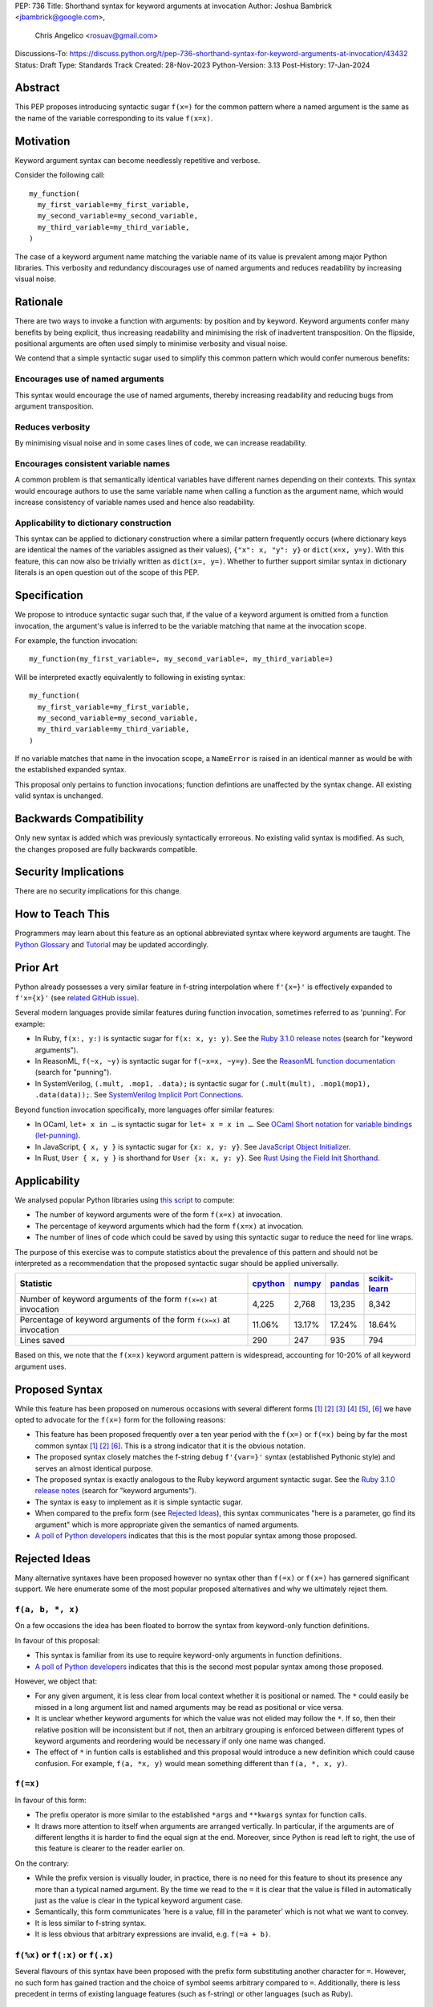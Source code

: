 PEP: 736
Title: Shorthand syntax for keyword arguments at invocation
Author: Joshua Bambrick <jbambrick@google.com>,
        Chris Angelico <rosuav@gmail.com>
Discussions-To: https://discuss.python.org/t/pep-736-shorthand-syntax-for-keyword-arguments-at-invocation/43432
Status: Draft
Type: Standards Track
Created: 28-Nov-2023
Python-Version: 3.13
Post-History: 17-Jan-2024

Abstract
========

This PEP proposes introducing syntactic sugar ``f(x=)`` for the common pattern
where a named argument is the same as the name of the variable corresponding to
its value ``f(x=x)``.

Motivation
==========

Keyword argument syntax can become needlessly repetitive and verbose.

Consider the following call:
::

    my_function(
      my_first_variable=my_first_variable,
      my_second_variable=my_second_variable,
      my_third_variable=my_third_variable,
    )

The case of a keyword argument name matching the variable name of its value is
prevalent among major Python libraries. This verbosity and redundancy
discourages use of named arguments and reduces readability by increasing visual
noise.

Rationale
=========

There are two ways to invoke a function with arguments: by position and by
keyword. Keyword arguments confer many benefits by being explicit, thus
increasing readability and minimising the risk of inadvertent transposition. On
the flipside, positional arguments are often used simply to minimise verbosity
and visual noise.

We contend that a simple syntactic sugar used to simplify this common pattern
which would confer numerous benefits:

Encourages use of named arguments
---------------------------------

This syntax would encourage the use of named arguments, thereby increasing
readability and reducing bugs from argument transposition.

Reduces verbosity
-----------------

By minimising visual noise and in some cases lines of code, we can increase
readability.

Encourages consistent variable names
------------------------------------

A common problem is that semantically identical variables have different names
depending on their contexts. This syntax would encourage authors to use the same
variable name when calling a function as the argument name, which would increase
consistency of variable names used and hence also readability.

Applicability to dictionary construction
----------------------------------------

This syntax can be applied to dictionary construction where a similar pattern
frequently occurs (where dictionary keys are identical the names of the
variables assigned as their values), ``{"x": x, "y": y}`` or ``dict(x=x, y=y)``.
With this feature, this can now also be trivially written as ``dict(x=, y=)``.
Whether to further support similar syntax in dictionary literals is an open
question out of the scope of this PEP.

Specification
=============

We propose to introduce syntactic sugar such that, if the value of a keyword
argument is omitted from a function invocation, the argument's value is inferred
to be the variable matching that name at the invocation scope.

For example, the function invocation:
::

    my_function(my_first_variable=, my_second_variable=, my_third_variable=)

Will be interpreted exactly equivalently to following in existing syntax:
::

    my_function(
      my_first_variable=my_first_variable,
      my_second_variable=my_second_variable,
      my_third_variable=my_third_variable,
    )

If no variable matches that name in the invocation scope, a ``NameError`` is
raised in an identical manner as would be with the established expanded syntax.

This proposal only pertains to function invocations; function defintions are
unaffected by the syntax change. All existing valid syntax is unchanged.

Backwards Compatibility
=======================

Only new syntax is added which was previously syntactically erroreous. No
existing valid syntax is modified. As such, the changes proposed are fully
backwards compatible.

Security Implications
=====================

There are no security implications for this change.

How to Teach This
=================

Programmers may learn about this feature as an optional abbreviated syntax where
keyword arguments are taught. The
`Python Glossary <https://docs.python.org/3/glossary.html#term-argument>`__ and
`Tutorial <https://docs.python.org/3/tutorial/controlflow.html#keyword-arguments>`__
may be updated accordingly.

Prior Art
=========

Python already possesses a very similar feature in f-string interpolation where
``f'{x=}'`` is effectively expanded to ``f'x={x}'`` (see
`related GitHub issue <https://github.com/python/cpython/issues/80998>`__).

Several modern languages provide similar features during function invocation,
sometimes referred to as 'punning'. For example:

* In Ruby,  ``f(x:, y:)`` is syntactic sugar for ``f(x: x, y: y)``. See the `Ruby 3.1.0 release notes <https://www.ruby-lang.org/en/news/2021/12/25/ruby-3-1-0-released/#:~:text=Other%20Notable%20New%20Features>`__ (search for "keyword arguments").
* In ReasonML, ``f(~x, ~y)`` is syntactic sugar for ``f(~x=x, ~y=y)``. See the `ReasonML function documentation <https://reasonml.github.io/docs/en/function#function-application>`__ (search for "punning").
* In SystemVerilog, ``(.mult, .mop1, .data);`` is syntactic sugar for
  ``(.mult(mult), .mop1(mop1),  .data(data));``. See `SystemVerilog Implicit Port Connections <http://www.sunburst-design.com/papers/CummingsDesignCon2005_SystemVerilog_ImplicitPorts.pdf>`__.

Beyond function invocation specifically, more languages offer similar features:

* In OCaml, ``let+ x in …`` is syntactic sugar for ``let+ x = x in …``. See `OCaml Short notation for variable bindings (let-punning) <https://v2.ocaml.org/manual/bindingops.html#ss:letops-punning>`__.
* In JavaScript, ``{ x, y }`` is syntactic sugar for ``{x: x, y: y}``. See `JavaScript Object Initializer <https://developer.mozilla.org/en-US/docs/Web/JavaScript/Reference/Operators/Object_initializer>`__.
* In Rust, ``User { x, y }`` is shorthand for ``User {x: x, y: y}``. See `Rust Using the Field Init Shorthand <https://doc.rust-lang.org/book/ch05-01-defining-structs.html#using-the-field-init-shorthand-when-variables-and-fields-have-the-same-name>`__.

Applicability
=============

We analysed popular Python libraries using
`this script <https://gist.github.com/joshuabambrick/a850d0e0050129b9252c748fa06c48b2>`__
to compute:

* The number of keyword arguments were of the form ``f(x=x)`` at invocation.
* The percentage of keyword arguments which had the form ``f(x=x)`` at
  invocation.
* The number of lines of code which could be saved by using this syntactic sugar
  to reduce the need for line wraps.

The purpose of this exercise was to compute statistics about the prevalence of
this pattern and should not be interpreted as a recommendation that the proposed
syntactic sugar should be applied universally.

===================================================================== ================ ============== =============== =====================
Statistic                                                             `cpython <a_>`__ `numpy <b_>`__ `pandas <c_>`__ `scikit-learn <d_>`__
===================================================================== ================ ============== =============== =====================
Number of keyword arguments of the form ``f(x=x)`` at invocation      4,225            2,768          13,235          8,342
Percentage of keyword arguments of the form ``f(x=x)`` at invocation  11.06%           13.17%         17.24%          18.64%
Lines saved                                                           290              247            935             794
===================================================================== ================ ============== =============== =====================

.. _a: https://github.com/joshuabambrick/cpython/pull/1
.. _b: https://github.com/joshuabambrick/numpy/pull/1
.. _c: https://github.com/joshuabambrick/pandas/pull/1
.. _d: https://github.com/joshuabambrick/scikit-learn/pull/1

Based on this, we note that  the ``f(x=x)`` keyword argument pattern is
widespread, accounting for 10-20% of all keyword argument uses.

Proposed Syntax
===============

While this feature has been proposed on numerous occasions with several
different forms [1]_ [2]_ [3]_ [4]_ [5]_, [6]_ we have opted to advocate
for the ``f(x=)`` form for the following reasons:

* This feature has been proposed frequently over a ten year period with the
  ``f(x=)`` or ``f(=x)`` being by far the most common syntax  [1]_ [2]_ [6]_.
  This is a strong indicator that it is the obvious notation.
* The proposed syntax closely matches the f-string debug ``f'{var=}'`` syntax
  (established Pythonic style) and serves an almost identical purpose.
* The proposed syntax is exactly analogous to the Ruby keyword argument
  syntactic sugar. See the `Ruby 3.1.0 release notes <https://www.ruby-lang.org/en/news/2021/12/25/ruby-3-1-0-released/#:~:text=Other%20Notable%20New%20Features>`__ (search for "keyword arguments").
* The syntax is easy to implement as it is simple syntactic sugar.
* When compared to the prefix form (see `Rejected Ideas`_), this syntax
  communicates "here is a parameter, go find its argument" which is more
  appropriate given the semantics of named arguments.
* `A poll of Python developers <https://discuss.python.org/t/syntactic-sugar-to-encourage-use-of-named-arguments/36217/130>`__
  indicates that this is the most popular syntax among those proposed.

Rejected Ideas
==============

Many alternative syntaxes have been proposed however no syntax other than
``f(=x)`` or ``f(x=)`` has garnered significant support. We here enumerate some
of the most popular proposed alternatives and why we ultimately reject them.

``f(a, b, *, x)``
-----------------

On a few occasions the idea has been floated to borrow the syntax from
keyword-only function definitions.

In favour of this proposal:

* This syntax is familiar from its use to require keyword-only arguments in
  function definitions.
* `A poll of Python developers <https://discuss.python.org/t/syntactic-sugar-to-encourage-use-of-named-arguments/36217/130>`__
  indicates that this is the second most popular syntax among those proposed.

However, we object that:

* For any given argument, it is less clear from local context whether it is
  positional or named. The ``*`` could easily be missed in a long argument list
  and named arguments may be read as positional or vice versa.
* It is unclear whether keyword arguments for which the value was not elided may
  follow the ``*``. If so, then their relative position will be inconsistent but
  if not, then an arbitrary grouping is enforced between different types of
  keyword arguments and reordering would be necessary if only one name was
  changed.
* The effect of ``*`` in funtion calls is established and this proposal would
  introduce a new definition which could cause confusion. For example,
  ``f(a, *x, y)`` would mean something different than ``f(a, *, x, y)``.

``f(=x)``
----------

In favour of this form:

* The prefix operator is more similar to the established ``*args`` and
  ``**kwargs`` syntax for function calls.
* It draws more attention to itself when arguments are arranged vertically. In
  particular, if the arguments are of different lengths it is harder to find the
  equal sign at the end. Moreover, since Python is read left to right, the use
  of this feature is clearer to the reader earlier on.

On the contrary:

* While the prefix version is visually louder, in practice, there is no need for
  this feature to shout its presence any more than a typical named argument. By
  the time we read to the ``=`` it is clear that the value is filled in
  automatically just as the value is clear in the typical keyword argument case.
* Semantically, this form communicates 'here is a value, fill in the parameter'
  which is not what we want to convey.
* It is less similar to f-string syntax.
* It is less obvious that arbitrary expressions are invalid, e.g. ``f(=a + b)``.

``f(%x)`` or ``f(:x)`` or ``f(.x)``
-----------------------------------

Several flavours of this syntax have been proposed with the prefix form
substituting another character for ``=``. However, no such form has gained
traction and the choice of symbol seems arbitrary compared to ``=``.
Additionally, there is less precedent in terms of existing language features
(such as f-string) or other languages (such as Ruby).

Objections
==========

There are only a few hard objections to the introduction of this syntactic
sugar. Most of those not in favour of this feature are in the camp of 'I
wouldn't use it'. However, over the extensive conversations about this feature,
the following objections were the most common:

The syntax is ugly
------------------

This objection is by far the most common. On the contrary, we argue that:

* This objection is subjective and many community members disagree.
* A nearly-identical syntax is already established for f-strings.
* Programmers will, as ever, adjust over time.

The feature is confusing
------------------------

We argue that:

* Introducing new features typically has this impact temporarily.
* The syntax is very similar to the established ``f'{x=}'`` syntax.
* The feature and syntax are familiar from other popular modern languages.
* The expansion of ``x=`` to ``x=x`` is in fact a trivial feature and inherently
  significantly less complex than ``*arg`` and ``**kwarg`` expansion.
* This particular syntactic form has been independently proposed on numerous
  occasions, indicating that it is the most obvious [1]_ [2]_ [6]_.

The feature is not explicit
---------------------------

We recognise that, in an obvious sense, the argument value is 'implicit' in this
proposed syntax. However, we do not think that this is what the Zen of Python is
aiming to discourage.

In the sense that we take the Zen to be referring to, keyword arguments (for
example) are more explicit than positional arguments where the argument name is
omitted and impossible to tell from the local context. Conversely, the syntactic
sugar for integers ``x += 1`` is not more implicit than ``x = x + 1`` in this
sense, even though the variable is omitted from the right hand side, because it
is immediately obvious from the local context what it is.

The syntax proposed in this PEP is much more closely analogous to the ``x += 1``
example (although simpler since we do not propose to introduce a new operation).
Moreover, the introduction of this syntactic sugar should encourage the use of
keyword arguments over positional ones, making typical Python codebases more
explicit in general.

The feature adds another way of doing things
--------------------------------------------

The same argument can be made against all syntax changes. This is a simple
syntactic sugar, much as ``x += 1`` is sugar for ``x = x + 1`` when ``x`` is an
integer. This isn't tantamount to a 'new way' of passing arguments but a more
readable notation for the same way.

Renaming the variable in the calling context will break the code
----------------------------------------------------------------

A ``NameError`` would make the mistake clear in most cases. There may be
confusion if a variable from a broader scope has the same name as the original
variable, so no ``NameError`` would be raised. However, this issue can also
occur with keyword arguments using the current syntax (arguably, this syntactic
sugar could make it harder to spot). Moreover, having variables with the same
name in different scopes is broadly considered bad practice and discouraged by
linters.

Code editors could highlight the issue based on static analysis - ``f(x=)`` is
exactly equivalent to writing ``f(x=x)``. If ``x`` does not exist, modern
editors have no problem highlighting the issue.

This syntax increases coupling
------------------------------

We recognise that, as ever, all syntax has the potential for misuse and so
should be applied judiciously to improve codebases. In this case, if a parameter
and its value have the same semantics in both contexts, that may suggest that
using this new syntax is appropriate and will help alemiorate the risk of
unintentional desynchronisation which harms readability.

However, if the two variables have different semantics, that may suggest that
this feature should not be used to encourage consistency or even that they
should be renamed.

Recommendations for using this syntax
=====================================

As with any other language feature, the programmer should exercise their own
judgement about whether it is prudent to use it in any given context. We do not
recommend enforcing a rule to use the feature in all cases where it may be 
applicable.

As described `above <This syntax increases coupling>`__, we propose that a
reasonable rule of thumb would be to use this in cases where a parameter and its
argument have the same semantics in order to reduce unintentional
desynchronisation without causing inappropriate coupling.

Impact on editing
=================

Using a plain text editor
-------------------------

Editing with a plain text editor should generally be unaffected.

When renaming a variable using a 'Find-Replace' method, where this syntax is
used the developer will come across the function argument at invocation (as they
would if this syntax was not used). At that point, they can as usual decide
whether to update the argument as well or expand to the full ``f(x=x)`` syntax.

As with the current syntax, a 'Find-Replace All' method would fail since the
keyword argument would not exist at function definition, in the vast marjority
of cases.

If the developer leaves the argument name unchanged and forgets to update its
value, a ``NameError`` will typically be raised as described
`above <Renaming the variable in the calling context will break the code>`__.

Proposals for IDEs
------------------

In response to community feedback, we include some suggestions regarding how
IDEs could handle this syntax. However, we of course defer to the domain experts
developing IDEs to use their own discretion.

Most considerations are made simple by recognising that ``f(x=)`` is just
syntactic sugar for ``f(x=x)`` and should be treated the same as at present.

Highlighting NameErrors
'''''''''''''''''''''''

IDEs typically offer a feature to highlight code that may cause a ``NameError``.
We recommend that this syntax be treated similarly to the expanded form
``f(x=x)`` to identify and highlight cases where the elided value variable may
not exist. What visual cue may be used to highlight these cases may be the same
or different from that which would be used with the current syntax, depending on
the IDE.

Jump to definition
''''''''''''''''''

There are a few possible ways that a 'jump to definition' feature could be
implemented depending on the carat/cursor position.

One option is to:

* Jump to the argument in the function definition if the carat/cursor is on the
  argument
* Jump to the definition of the elided variable if the carat/cursor is on the
  character following the ``=`` in our proposed syntax.

Another, potentially complementary, option would be to expand the syntax
visually on mouseover and enable a ``Ctrl+Click`` to the definition of the
variable.

Rename symbol
'''''''''''''

There are a few ways that IDEs may wish to support a 'Rename symbol' feature for
this syntax. For example, if the argument is being renamed, the IDE may:

* Also rename the variable used as its value in each calling context where this
  syntax is used
* Expand to use the full syntax to pass the variable used as its value
* Prompt the developer to select between the two above options

The last option here seems most preferable in order to reduce unintentional
desynchronisation of names while highlighting the user to the changes.

Reference Implementation
========================

`A proposed implementation <https://github.com/Hels15/cpython/tree/last-build>`_
for cpython has been provided by @Hels15.

References
==========

.. [1] Short form for keyword arguments and dicts (2013)
   https://mail.python.org/archives/list/python-ideas@python.org/thread/SQKZ273MYAY5WNIQRGEDLYTKVORVKNEZ/#LXMU22F63VPCF7CMQ4OQRH2CG6H7WCQ6
.. [2] Keyword arguments self-assignment (2020)
   https://mail.python.org/archives/list/python-ideas@python.org/thread/SIMIOC7OW6QKLJOTHJJVNNBDSXDE2SGV/
.. [3] Shorthand notation of dict literal and function call (2020)
   https://discuss.python.org/t/shorthand-notation-of-dict-literal-and-function-call/5697/1
.. [4] Allow identifiers as keyword arguments at function call site (extension
   of PEP 3102?) (2023)
   https://discuss.python.org/t/allow-identifiers-as-keyword-arguments-at-function-call-site-extension-of-pep-3102/31677
.. [5] Shorten Keyword Arguments with Implicit Notation: foo(a=a, b=b) to foo(.a, .b) (2023)
   https://discuss.python.org/t/shorten-keyword-arguments-with-implicit-notation-foo-a-a-b-b-to-foo-a-b/33080
.. [6] Syntactic sugar to encourage use of named arguments (2023)
   https://discuss.python.org/t/syntactic-sugar-to-encourage-use-of-named-arguments/36217

Copyright
=========

This document is placed in the public domain or under the
CC0-1.0-Universal license, whichever is more permissive.
